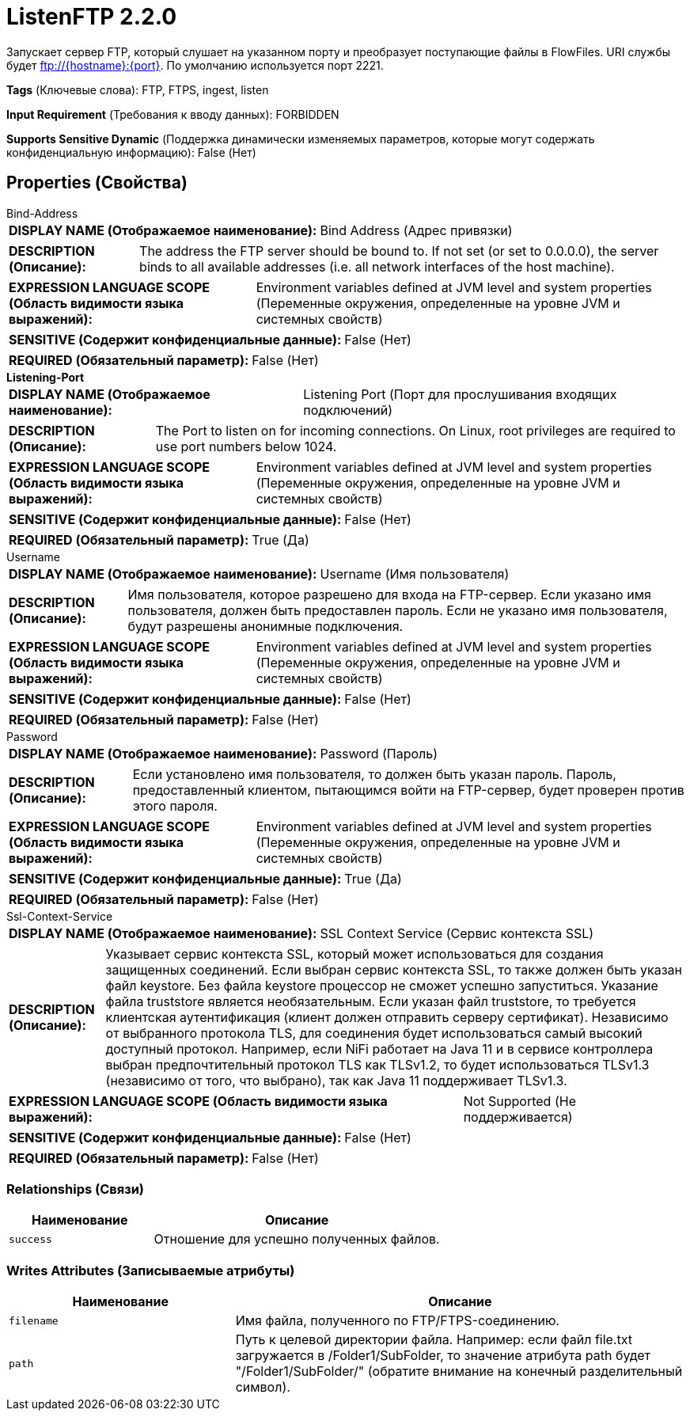 = ListenFTP 2.2.0

Запускает сервер FTP, который слушает на указанном порту и преобразует поступающие файлы в FlowFiles. URI службы будет ftp://{hostname}:{port}. По умолчанию используется порт 2221.

[horizontal]
*Tags* (Ключевые слова):
FTP, FTPS, ingest, listen
[horizontal]
*Input Requirement* (Требования к вводу данных):
FORBIDDEN
[horizontal]
*Supports Sensitive Dynamic* (Поддержка динамически изменяемых параметров, которые могут содержать конфиденциальную информацию):
 False (Нет) 



== Properties (Свойства)


.Bind-Address
************************************************
[horizontal]
*DISPLAY NAME (Отображаемое наименование):*:: Bind Address (Адрес привязки)

[horizontal]
*DESCRIPTION (Описание):*:: The address the FTP server should be bound to. If not set (or set to 0.0.0.0), the server binds to all available addresses (i.e. all network interfaces of the host machine).


[horizontal]
*EXPRESSION LANGUAGE SCOPE (Область видимости языка выражений):*:: Environment variables defined at JVM level and system properties (Переменные окружения, определенные на уровне JVM и системных свойств)
[horizontal]
*SENSITIVE (Содержит конфиденциальные данные):*::  False (Нет) 

[horizontal]
*REQUIRED (Обязательный параметр):*::  False (Нет) 
************************************************
.*Listening-Port*
************************************************
[horizontal]
*DISPLAY NAME (Отображаемое наименование):*:: Listening Port (Порт для прослушивания входящих подключений)

[horizontal]
*DESCRIPTION (Описание):*:: The Port to listen on for incoming connections. On Linux, root privileges are required to use port numbers below 1024.


[horizontal]
*EXPRESSION LANGUAGE SCOPE (Область видимости языка выражений):*:: Environment variables defined at JVM level and system properties (Переменные окружения, определенные на уровне JVM и системных свойств)
[horizontal]
*SENSITIVE (Содержит конфиденциальные данные):*::  False (Нет) 

[horizontal]
*REQUIRED (Обязательный параметр):*::  True (Да) 
************************************************
.Username
************************************************
[horizontal]
*DISPLAY NAME (Отображаемое наименование):*:: Username (Имя пользователя)

[horizontal]
*DESCRIPTION (Описание):*:: Имя пользователя, которое разрешено для входа на FTP-сервер. Если указано имя пользователя, должен быть предоставлен пароль. Если не указано имя пользователя, будут разрешены анонимные подключения.


[horizontal]
*EXPRESSION LANGUAGE SCOPE (Область видимости языка выражений):*:: Environment variables defined at JVM level and system properties (Переменные окружения, определенные на уровне JVM и системных свойств)
[horizontal]
*SENSITIVE (Содержит конфиденциальные данные):*::  False (Нет) 

[horizontal]
*REQUIRED (Обязательный параметр):*::  False (Нет) 
************************************************
.Password
************************************************
[horizontal]
*DISPLAY NAME (Отображаемое наименование):*:: Password (Пароль)

[horizontal]
*DESCRIPTION (Описание):*:: Если установлено имя пользователя, то должен быть указан пароль. Пароль, предоставленный клиентом, пытающимся войти на FTP-сервер, будет проверен против этого пароля.


[horizontal]
*EXPRESSION LANGUAGE SCOPE (Область видимости языка выражений):*:: Environment variables defined at JVM level and system properties (Переменные окружения, определенные на уровне JVM и системных свойств)
[horizontal]
*SENSITIVE (Содержит конфиденциальные данные):*::  True (Да) 

[horizontal]
*REQUIRED (Обязательный параметр):*::  False (Нет) 
************************************************
.Ssl-Context-Service
************************************************
[horizontal]
*DISPLAY NAME (Отображаемое наименование):*:: SSL Context Service (Сервис контекста SSL)

[horizontal]
*DESCRIPTION (Описание):*:: Указывает сервис контекста SSL, который может использоваться для создания защищенных соединений. Если выбран сервис контекста SSL, то также должен быть указан файл keystore. Без файла keystore процессор не сможет успешно запуститься. Указание файла truststore является необязательным. Если указан файл truststore, то требуется клиентская аутентификация (клиент должен отправить серверу сертификат). Независимо от выбранного протокола TLS, для соединения будет использоваться самый высокий доступный протокол. Например, если NiFi работает на Java 11 и в сервисе контроллера выбран предпочтительный протокол TLS как TLSv1.2, то будет использоваться TLSv1.3 (независимо от того, что выбрано), так как Java 11 поддерживает TLSv1.3.


[horizontal]
*EXPRESSION LANGUAGE SCOPE (Область видимости языка выражений):*:: Not Supported (Не поддерживается)
[horizontal]
*SENSITIVE (Содержит конфиденциальные данные):*::  False (Нет) 

[horizontal]
*REQUIRED (Обязательный параметр):*::  False (Нет) 
************************************************










=== Relationships (Связи)

[cols="1a,2a",options="header",]
|===
|Наименование |Описание

|`success`
|Отношение для успешно полученных файлов.

|===





=== Writes Attributes (Записываемые атрибуты)

[cols="1a,2a",options="header",]
|===
|Наименование |Описание

|`filename`
|Имя файла, полученного по FTP/FTPS-соединению.

|`path`
|Путь к целевой директории файла. Например: если файл file.txt загружается в /Folder1/SubFolder, то значение атрибута path будет "/Folder1/SubFolder/" (обратите внимание на конечный разделительный символ).

|===







